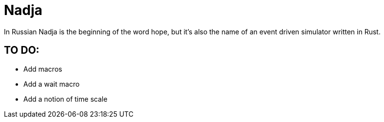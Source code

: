 = Nadja

In Russian Nadja is the beginning of the word hope, but it's also the name of an event driven simulator written in Rust.


== TO DO:

* Add macros
* Add a wait macro
* Add a notion of time scale
